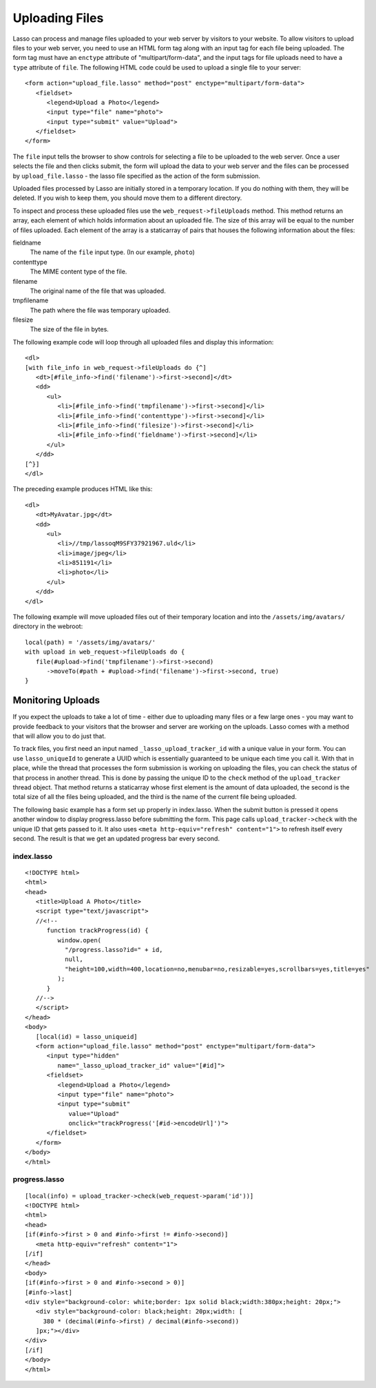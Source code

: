 .. _uploading-files:

***************
Uploading Files
***************

Lasso can process and manage files uploaded to your web server by visitors to
your website. To allow visitors to upload files to your web server, you need to
use an HTML form tag along with an input tag for each file being uploaded. The
form tag must have an ``enctype`` attribute of "multipart/form-data", and the
input tags for file uploads need to have a ``type`` attribute of ``file``. The
following HTML code could be used to upload a single file to your server::

   <form action="upload_file.lasso" method="post" enctype="multipart/form-data">
      <fieldset>
         <legend>Upload a Photo</legend>
         <input type="file" name="photo">
         <input type="submit" value="Upload">
      </fieldset>
   </form>

The ``file`` input tells the browser to show controls for selecting a file to be
uploaded to the web server. Once a user selects the file and then clicks submit,
the form will upload the data to your web server and the files can be processed
by ``upload_file.lasso`` - the lasso file specified as the action of the form
submission.

Uploaded files processed by Lasso are initially stored in a temporary location.
If you do nothing with them, they will be deleted. If you wish to keep them, you
should move them to a different directory.

To inspect and process these uploaded files use the ``web_request->fileUploads``
method. This method returns an array, each element of which holds information
about an uploaded file. The size of this array will be equal to the number of
files uploaded. Each element of the array is a staticarray of pairs that houses
the following information about the files:

fieldname
   The name of the ``file`` input type. (In our example, ``photo``)
contenttype
   The MIME content type of the file.
filename
   The original name of the file that was uploaded.
tmpfilename
   The path where the file was temporary uploaded.
filesize
   The size of the file in bytes.

The following example code will loop through all uploaded files and display this
information::

   <dl>
   [with file_info in web_request->fileUploads do {^]
      <dt>[#file_info->find('filename')->first->second]</dt>
      <dd>
         <ul>
            <li>[#file_info->find('tmpfilename')->first->second]</li>
            <li>[#file_info->find('contenttype')->first->second]</li>
            <li>[#file_info->find('filesize')->first->second]</li>
            <li>[#file_info->find('fieldname')->first->second]</li>
         </ul>
      </dd>
   [^}]
   </dl>

The preceding example produces HTML like this::

   <dl>
      <dt>MyAvatar.jpg</dt>
      <dd>
         <ul>
            <li>//tmp/lassoqM9SFY37921967.uld</li>
            <li>image/jpeg</li>
            <li>851191</li>
            <li>photo</li>
         </ul>
      </dd>
   </dl>

The following example will move uploaded files out of their temporary location
and into the ``/assets/img/avatars/`` directory in the webroot::

   local(path) = '/assets/img/avatars/'
   with upload in web_request->fileUploads do {
      file(#upload->find('tmpfilename')->first->second)
         ->moveTo(#path + #upload->find('filename')->first->second, true)
   }

Monitoring Uploads
==================

If you expect the uploads to take a lot of time - either due to uploading many
files or a few large ones - you may want to provide feedback to your visitors
that the browser and server are working on the uploads. Lasso comes with a
method that will allow you to do just that.

To track files, you first need an input named ``_lasso_upload_tracker_id`` with
a unique value in your form. You can use ``lasso_uniqueId`` to generate a UUID
which is essentially guaranteed to be unique each time you call it. With that in
place, while the thread that processes the form submission is working on
uploading the files, you can check the status of that process in another thread.
This is done by passing the unique ID to the ``check`` method of the
``upload_tracker`` thread object. That method returns a staticarray whose first
element is the amount of data uploaded, the second is the total size of all the
files being uploaded, and the third is the name of the current file being
uploaded.

The following basic example has a form set up properly in index.lasso. When the
submit button is pressed it opens another window to display progress.lasso
before submitting the form. This page calls ``upload_tracker->check`` with the
unique ID that gets passed to it. It also uses ``<meta http-equiv="refresh"
content="1">`` to refresh itself every second. The result is that we get an
updated progress bar every second.

index.lasso
-----------

::

   <!DOCTYPE html>
   <html>
   <head>
      <title>Upload A Photo</title>
      <script type="text/javascript">
      //<!--
         function trackProgress(id) {
            window.open(
              "/progress.lasso?id=" + id,
              null,
              "height=100,width=400,location=no,menubar=no,resizable=yes,scrollbars=yes,title=yes"
            );
         }
      //-->
      </script>
   </head>
   <body>
      [local(id) = lasso_uniqueid]
      <form action="upload_file.lasso" method="post" enctype="multipart/form-data">
         <input type="hidden" 
            name="_lasso_upload_tracker_id" value="[#id]">
         <fieldset>
            <legend>Upload a Photo</legend>
            <input type="file" name="photo">
            <input type="submit" 
               value="Upload" 
               onclick="trackProgress('[#id->encodeUrl]')">
         </fieldset>
      </form>
   </body>
   </html>

progress.lasso
--------------

::

   [local(info) = upload_tracker->check(web_request->param('id'))]
   <!DOCTYPE html>
   <html>
   <head>
   [if(#info->first > 0 and #info->first != #info->second)]
      <meta http-equiv="refresh" content="1">
   [/if]
   </head>
   <body>
   [if(#info->first > 0 and #info->second > 0)]
   [#info->last]
   <div style="background-color: white;border: 1px solid black;width:380px;height: 20px;">
      <div style="background-color: black;height: 20px;width: [
        380 * (decimal(#info->first) / decimal(#info->second))
      ]px;"></div>
   </div>
   [/if]
   </body>
   </html>
